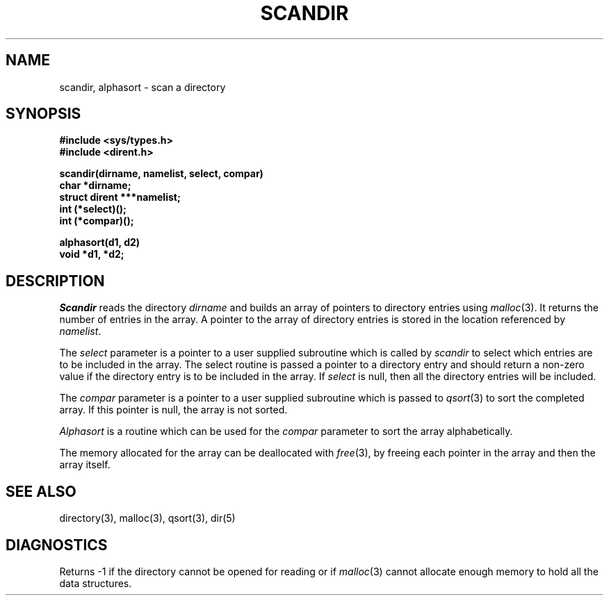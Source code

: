 .\" Copyright (c) 1983 Regents of the University of California.
.\" All rights reserved.
.\"
.\" %sccs.include.redist.man%
.\"
.\"	@(#)scandir.3	6.7 (Berkeley) 9/24/90
.\"
.TH SCANDIR 3  ""
.UC 5
.SH NAME
scandir, alphasort \- scan a directory
.SH SYNOPSIS
.nf
.ft B
#include <sys/types.h>
#include <dirent.h>

scandir(dirname, namelist, select, compar)
char *dirname;
struct dirent ***namelist;
int (*select)();
int (*compar)();

alphasort(d1, d2)
void *d1, *d2;
.ft R
.fi
.SH DESCRIPTION
.I Scandir
reads the directory
.I dirname
and builds an array of pointers to directory
entries using
.IR malloc (3).
It returns the number of entries in the array.
A pointer to the array of directory entries is stored in the location
referenced by
.IR namelist .
.PP
The
.I select
parameter is a pointer to a user supplied subroutine which is called by
.I scandir
to select which entries are to be included in the array.
The select routine is passed a
pointer to a directory entry and should return a non-zero
value if the directory entry is to be included in the array.
If
.I select
is null, then all the directory entries will be included.
.PP
The
.I compar
parameter is a pointer to a user supplied subroutine which is passed to
.IR qsort (3)
to sort the completed array.
If this pointer is null, the array is not sorted.
.PP
.I Alphasort
is a routine which can be used for the
.I compar
parameter to sort the array alphabetically.
.PP
The memory allocated for the array can be deallocated with
.IR free (3),
by freeing each pointer in the array and then the array itself.
.SH "SEE ALSO"
directory(3), malloc(3), qsort(3), dir(5)
.SH DIAGNOSTICS
Returns \-1 if the directory cannot be opened for reading or if
.IR malloc (3)
cannot allocate enough memory to hold all the data structures.
